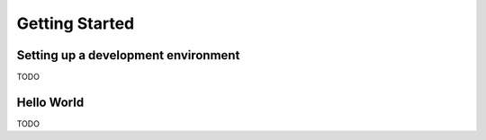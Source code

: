 Getting Started
===============


Setting up a development environment
------------------------------------

TODO

Hello World
-----------

TODO
